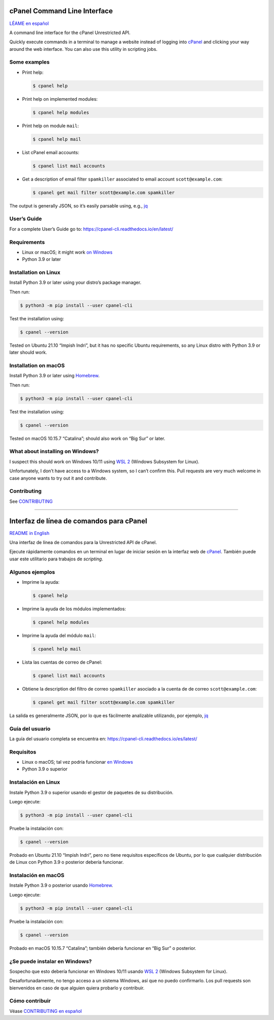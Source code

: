 .. image:: https://img.shields.io/pypi/v/cpanel-cli
    :alt: PyPI
    :target: https://pypi.org/project/cpanel-cli/

.. image:: https://img.shields.io/pypi/pyversions/cpanel-cli
    :alt: Python version
    :target: https://pypi.org/project/cpanel-cli/

.. image:: https://readthedocs.org/projects/cpanel-cli/badge/?version=latest
    :alt: Documentation Status
    :target: https://cpanel-cli.readthedocs.io/en/latest/?badge=latest

=============================
cPanel Command Line Interface
=============================

|cpanel_cli_icon|

`LÉAME en español <#interfaz-de-linea-de-comandos-para-cpanel>`_

A command line interface for the cPanel Unrestricted API.

Quickly execute commands in a terminal to manage a website instead of logging
into `cPanel`_ and clicking your way around the web interface. You can also use
this utility in scripting jobs.

.. _cPanel: https://en.wikipedia.org/wiki/CPanel

.. |cpanel_cli_icon| image:: https://raw.githubusercontent.com/layfellow/cpanel-cli/master/doc/_static/cpanel-cli-salmon.svg
   :width: 100
   :align: bottom

Some examples
=============

- Print help:

  .. code:: sh

      $ cpanel help

- Print help on implemented modules:

  .. code:: sh

      $ cpanel help modules

- Print help on module ``mail``:

  .. code:: sh

      $ cpanel help mail

- List cPanel email accounts:

  .. code:: sh

      $ cpanel list mail accounts

- Get a description of email filter ``spamkiller`` associated to email
  account ``scott@example.com``:

  .. code:: sh

      $ cpanel get mail filter scott@example.com spamkiller

The output is generally JSON, so it’s easily parsable using, e.g., `jq`_

.. _jq: https://stedolan.github.io/jq/

User’s Guide
============

For a complete User’s Guide go to: https://cpanel-cli.readthedocs.io/en/latest/

Requirements
============

- Linux or macOS; it might work `on Windows`_
- Python 3.9 or later

.. _`on Windows`: #what-about-installing-on-windows

Installation on Linux
=====================

Install Python 3.9 or later using your distro’s package manager.

Then run:

.. code:: sh

    $ python3 -m pip install --user cpanel-cli

Test the installation using:

.. code:: sh

    $ cpanel --version

Tested on Ubuntu 21.10 “Impish Indri”, but it has no specific Ubuntu requirements, so any
Linux distro with Python 3.9 or later should work.

Installation on macOS
=====================

Install Python 3.9 or later using Homebrew_.

.. _Homebrew: https://brew.sh/

Then run:

.. code:: sh

    $ python3 -m pip install --user cpanel-cli

Test the installation using:

.. code:: sh

    $ cpanel --version

Tested on macOS 10.15.7 “Catalina”; should also work on “Big Sur” or later.

What about installing on Windows?
=================================

I suspect this should work on Windows 10/11 using `WSL 2`_ (Windows Subsystem for Linux).

.. _`WSL 2`: https://docs.microsoft.com/en-us/windows/wsl/about

Unfortunately, I don’t have access to a Windows system, so I can’t confirm this.
Pull requests are very much welcome in case anyone wants to try out it and contribute.

Contributing
============

See `CONTRIBUTING <https://github.com/layfellow/cpanel-cli/blob/main/CONTRIBUTING.rst>`_

----

.. image:: https://img.shields.io/pypi/v/cpanel-cli
    :alt: PyPI
    :target: https://pypi.org/project/cpanel-cli/

.. image:: https://img.shields.io/pypi/pyversions/cpanel-cli
    :alt: Versión de Python
    :target: https://pypi.org/project/cpanel-cli/

.. image:: https://readthedocs.org/projects/cpanel-cli/badge/?version=latest
    :alt: Status de la documentación
    :target: https://cpanel-cli.readthedocs.io/es/latest/?badge=latest

=========================================
Interfaz de línea de comandos para cPanel
=========================================

|cpanel_cli_icon|

`README in English <#cpanel-command-line-interface>`_

Una interfaz de línea de comandos para la Unrestricted API de cPanel.

Ejecute rápidamente comandos en un terminal en lugar de iniciar sesión en la interfaz
web de `cPanel`_. También puede usar este utilitario para trabajos de *scripting*.

Algunos ejemplos
================

- Imprime la ayuda:

  .. code:: sh

      $ cpanel help

- Imprime la ayuda de los módulos implementados:

  .. code:: sh

      $ cpanel help modules

- Imprime la ayuda del módulo ``mail``:

  .. code:: sh

      $ cpanel help mail

- Lista las cuentas de correo de cPanel:

  .. code:: sh

      $ cpanel list mail accounts

- Obtiene la description del filtro de correo ``spamkiller`` asociado a la cuenta de
  de correo ``scott@example.com``:

  .. code:: sh

      $ cpanel get mail filter scott@example.com spamkiller

La salida es generalmente JSON, por lo que es fácilmente analizable utilizando, por ejemplo, `jq`_

Guía del usuario
================

La guía del usuario completa se encuentra en: https://cpanel-cli.readthedocs.io/es/latest/

Requisitos
==========

- Linux o macOS; tal vez podría funcionar `en Windows`_
- Python 3.9 o superior

.. _`en Windows`: #se-puede-instalar-en-windows

Instalación en Linux
====================

Instale Python 3.9 o superior usando el gestor de paquetes de su distribución.

Luego ejecute:

.. code:: sh

    $ python3 -m pip install --user cpanel-cli

Pruebe la instalación con:

.. code:: sh

    $ cpanel --version

Probado en Ubuntu 21.10 “Impish Indri”, pero no tiene requisitos específicos de Ubuntu,
por lo que cualquier distribución de Linux con Python 3.9 o posterior debería funcionar.

Instalación en macOS
====================

Instale Python 3.9 o posterior usando Homebrew_.

Luego ejecute:

.. code:: sh

    $ python3 -m pip install --user cpanel-cli

Pruebe la instalación con:

.. code:: sh

    $ cpanel --version

Probado en macOS 10.15.7 “Catalina”; también debería funcionar en “Big Sur” o posterior.

¿Se puede instalar en Windows?
==============================

Sospecho que esto debería funcionar en Windows 10/11 usando `WSL 2`_ (Windows Subsystem for Linux).

Desafortunadamente, no tengo acceso a un sistema Windows, así que no puedo confirmarlo.
Los pull requests son bienvenidos en caso de que alguien quiera probarlo y contribuir.

Cómo contribuir
===============

Véase `CONTRIBUTING en español <https://github.com/layfellow/cpanel-cli/blob/main/CONTRIBUTING.rst#como-contribuir>`_
